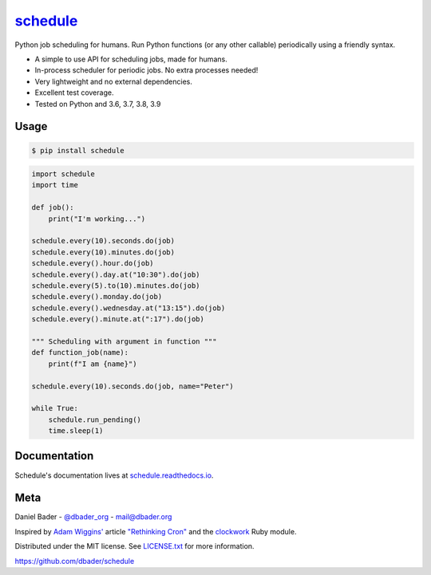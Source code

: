 `schedule <https://schedule.readthedocs.io/>`__
===============================================


.. image:: https://github.com/dbader/schedule/workflows/Tests/badge.svg
        :target: https://github.com/dbader/schedule/actions?query=workflow%3ATests+branch%3Amaster

.. image:: https://coveralls.io/repos/dbader/schedule/badge.svg?branch=master
        :target: https://coveralls.io/r/dbader/schedule

.. image:: https://img.shields.io/pypi/v/schedule.svg
        :target: https://pypi.python.org/pypi/schedule

Python job scheduling for humans. Run Python functions (or any other callable) periodically using a friendly syntax.

- A simple to use API for scheduling jobs, made for humans.
- In-process scheduler for periodic jobs. No extra processes needed!
- Very lightweight and no external dependencies.
- Excellent test coverage.
- Tested on Python and 3.6, 3.7, 3.8, 3.9

Usage
-----

.. code-block:: bash

    $ pip install schedule

.. code-block:: python

    import schedule
    import time

    def job():
        print("I'm working...")
    
    schedule.every(10).seconds.do(job)
    schedule.every(10).minutes.do(job)
    schedule.every().hour.do(job)
    schedule.every().day.at("10:30").do(job)
    schedule.every(5).to(10).minutes.do(job)
    schedule.every().monday.do(job)
    schedule.every().wednesday.at("13:15").do(job)
    schedule.every().minute.at(":17").do(job)

    """ Scheduling with argument in function """
    def function_job(name):
        print(f"I am {name}")
        
    schedule.every(10).seconds.do(job, name="Peter")
        
    while True:
        schedule.run_pending()
        time.sleep(1)

Documentation
-------------

Schedule's documentation lives at `schedule.readthedocs.io <https://schedule.readthedocs.io/>`_.


Meta
----

Daniel Bader - `@dbader_org <https://twitter.com/dbader_org>`_ - mail@dbader.org

Inspired by `Adam Wiggins' <https://github.com/adamwiggins>`_ article `"Rethinking Cron" <https://adam.herokuapp.com/past/2010/4/13/rethinking_cron/>`_ and the `clockwork <https://github.com/Rykian/clockwork>`_ Ruby module.

Distributed under the MIT license. See `LICENSE.txt <https://github.com/dbader/schedule/blob/master/LICENSE.txt>`_ for more information.

https://github.com/dbader/schedule
